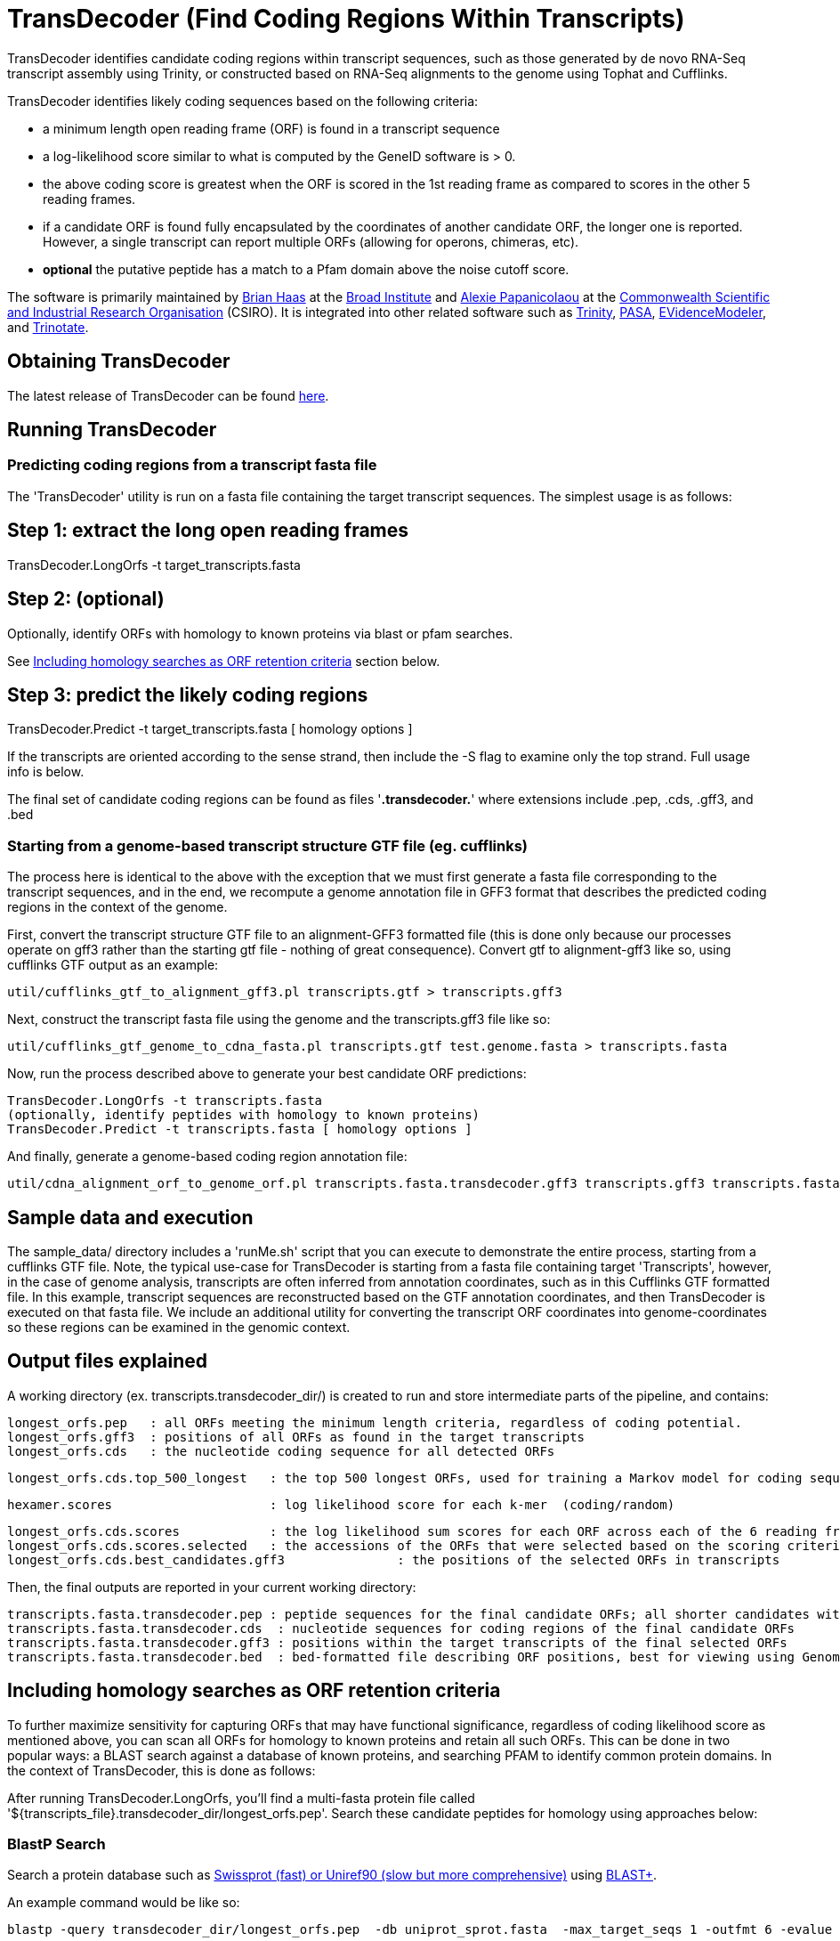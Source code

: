 = TransDecoder (Find Coding Regions Within Transcripts) =

TransDecoder identifies candidate coding regions within transcript sequences, such as those generated by de novo RNA-Seq transcript assembly using Trinity, or constructed based on RNA-Seq alignments to the genome using Tophat and Cufflinks.

TransDecoder identifies likely coding sequences based on the following criteria:

- a minimum length open reading frame (ORF) is found in a transcript sequence

- a log-likelihood score similar to what is computed by the GeneID software is > 0.

- the above coding score is greatest when the ORF is scored in the 1st reading frame as compared to scores in the other 5 reading frames.

- if a candidate ORF is found fully encapsulated by the coordinates of another candidate ORF, the longer one is reported.  However, a single transcript can report multiple ORFs (allowing for operons, chimeras, etc).

- *optional* the putative peptide has a match to a Pfam domain above the noise cutoff score.

The software is primarily maintained by http://www.broadinstitute.org/~bhaas/[Brian Haas] at the http://broadinstitute.org[Broad Institute] and http://tiny.cc/alexie_pap_csiro/[Alexie Papanicolaou] at the http://www.csiro.au/[Commonwealth Scientific and Industrial Research Organisation] (CSIRO). It is integrated into other related software such as http://trinityrnaseq.sf.net[Trinity], http://pasa.sf.net[PASA], http://evidencemodeler.sf.net[EVidenceModeler], and http://trinotate.sf.net[Trinotate].


== Obtaining TransDecoder ==

The latest release of TransDecoder can be found https://github.com/TransDecoder/TransDecoder/releases[here].

== Running TransDecoder ==

=== Predicting coding regions from a transcript fasta file ===

The 'TransDecoder' utility is run on a fasta file containing the target transcript sequences.  The simplest usage is as follows:

[source,bash]

# Step 1: extract the long open reading frames
TransDecoder.LongOrfs -t target_transcripts.fasta

[source,bash]
# Step 2: (optional)
Optionally, identify ORFs with homology to known proteins via blast or pfam searches.

See <<incl_homology, Including homology searches as ORF retention criteria>> section below.

[source,bash]
# Step 3: predict the likely coding regions
TransDecoder.Predict -t target_transcripts.fasta [ homology options ]

If the transcripts are oriented according to the sense strand, then include the -S flag to examine only the top strand.  Full usage info is below.

The final set of candidate coding regions can be found as files '*.transdecoder.*' where extensions include .pep, .cds, .gff3, and .bed


=== Starting from a genome-based transcript structure GTF file (eg. cufflinks) ===

The process here is identical to the above with the exception that we must first generate a fasta file corresponding to the transcript sequences, and in the end, we recompute a genome annotation file in GFF3 format that describes the predicted coding regions in the context of the genome.

First, convert the transcript structure GTF file to an alignment-GFF3 formatted file (this is done only because our processes operate on gff3 rather than the starting gtf file - nothing of great consequence).  Convert gtf to alignment-gff3 like so, using cufflinks GTF output as an example:

[source,bash]
util/cufflinks_gtf_to_alignment_gff3.pl transcripts.gtf > transcripts.gff3


Next, construct the transcript fasta file using the genome and the transcripts.gff3 file like so:

[source,bash]
util/cufflinks_gtf_genome_to_cdna_fasta.pl transcripts.gtf test.genome.fasta > transcripts.fasta 

Now, run the process described above to generate your best candidate ORF predictions:

[source,bash]
TransDecoder.LongOrfs -t transcripts.fasta
(optionally, identify peptides with homology to known proteins)
TransDecoder.Predict -t transcripts.fasta [ homology options ]


And finally, generate a genome-based coding region annotation file:

[source,bash]
util/cdna_alignment_orf_to_genome_orf.pl transcripts.fasta.transdecoder.gff3 transcripts.gff3 transcripts.fasta > transcripts.fasta.transdecoder.genome.gff3


== Sample data and execution ==

The sample_data/ directory includes a 'runMe.sh' script that you can execute to demonstrate the entire process, starting from a cufflinks GTF file. Note, the typical use-case for TransDecoder is starting from a fasta file containing target 'Transcripts', however, in the case of genome analysis, transcripts are often inferred from annotation coordinates, such as in this Cufflinks GTF formatted file.  In this example, transcript sequences are reconstructed based on the GTF annotation coordinates, and then TransDecoder is executed on that fasta file.  We include an additional utility for converting the transcript ORF coordinates into genome-coordinates so these regions can be examined in the genomic context.

== Output files explained ==

A working directory (ex. transcripts.transdecoder_dir/) is created to run and store intermediate parts of the pipeline, and contains:

 longest_orfs.pep   : all ORFs meeting the minimum length criteria, regardless of coding potential.
 longest_orfs.gff3  : positions of all ORFs as found in the target transcripts
 longest_orfs.cds   : the nucleotide coding sequence for all detected ORFs

 longest_orfs.cds.top_500_longest   : the top 500 longest ORFs, used for training a Markov model for coding sequences.

 hexamer.scores                     : log likelihood score for each k-mer  (coding/random)

 longest_orfs.cds.scores            : the log likelihood sum scores for each ORF across each of the 6 reading frames
 longest_orfs.cds.scores.selected   : the accessions of the ORFs that were selected based on the scoring criteria (described at top)
 longest_orfs.cds.best_candidates.gff3               : the positions of the selected ORFs in transcripts


Then, the final outputs are reported in your current working directory:

 transcripts.fasta.transdecoder.pep : peptide sequences for the final candidate ORFs; all shorter candidates within longer ORFs were removed.
 transcripts.fasta.transdecoder.cds  : nucleotide sequences for coding regions of the final candidate ORFs
 transcripts.fasta.transdecoder.gff3 : positions within the target transcripts of the final selected ORFs
 transcripts.fasta.transdecoder.bed  : bed-formatted file describing ORF positions, best for viewing using GenomeView or IGV.


[[incl_homology]]
== Including homology searches as ORF retention criteria ==

To further maximize sensitivity for capturing ORFs that may have functional significance, regardless of coding likelihood score as mentioned above, you can scan all ORFs for homology to known proteins and retain all such ORFs.  This can be done in two popular ways: a BLAST search against a database of known proteins, and searching PFAM to identify common protein domains. In the context of TransDecoder, this is done as follows:

After running TransDecoder.LongOrfs, you'll find a multi-fasta protein file called '${transcripts_file}.transdecoder_dir/longest_orfs.pep'. Search these candidate peptides for homology using approaches below:

=== BlastP Search ===

Search a protein database such as http://www.uniprot.org/[Swissprot (fast) or Uniref90 (slow but more comprehensive)] using http://blast.ncbi.nlm.nih.gov/Blast.cgi?PAGE_TYPE=BlastDocs&DOC_TYPE=Download[BLAST+].

An example command would be like so:

[source,bash]
blastp -query transdecoder_dir/longest_orfs.pep  -db uniprot_sprot.fasta  -max_target_seqs 1 -outfmt 6 -evalue 1e-5 -num_threads 10 > blastp.outfmt6

If you have access to a computing grid, consider using https://github.com/HpcGridRunner/HpcGridRunner.github.io/releases[HPC GridRunner] for more efficient parallel computing.


=== Pfam Search ===

Search the peptides for protein domains using Pfam. This requires http://hmmer.janelia.org/[hmmer3] and ftp://ftp.ebi.ac.uk/pub/databases/Pfam/current_release/Pfam-A.hmm.gz[Pfam] databases to be installed.

[source,bash]
hmmscan --cpu 8 --domtblout pfam.domtblout /path/to/Pfam-A.hmm transdecoder_dir/longest_orfs.pep

Just as with the blast search, if you have access to a computing grid, consider using https://github.com/HpcGridRunner/HpcGridRunner.github.io/releases[HPC GridRunner].

=== Integrating the Blast and Pfam search results into coding region selection ===

The outputs generated above can be leveraged by TransDecoder to ensure that those peptides with blast hits or domain hits are retained in the set of reported likely coding regions.  Run TransDecoder.Predict like so:

[source,bash]
TransDecoder.Predict -t target_transcripts.fasta --retain_pfam_hits pfam.domtblout --retain_blastp_hits --blastp.outfmt6

The final coding region predictions will now include both those regions that have sequence characteristics consistent with coding regions in addition to those that have demonstrated blast homology or pfam domain content.


== Viewing the ORF predictions in a genome browser ==

http://genomeview.org[GenomeView] or http://www.broadinstitute.org/igv/[IGV] are  recommended for viewing the candidate ORFs in the context of the genome or the transcriptome.  Examples below show GenomeView in this context.

=== Viewing ORFs on target transcripts ===

[source,bash]
java -jar $GENOMEVIEW/genomeview.jar transcripts.fasta transcripts.fasta.transdecoder.bed

If you lack a genome sequence and are working exclusively with the target transcripts, you can load the transcript fasta file and the ORF predictions (bed file) into GenomeView (see below).

image:images/genomeview_trans.png["Transcript shown with predicted ORF", float="left"]


=== Viewing ORFs in the context of the transcript structures on the genome ===

[source,bash]
java -jar $GENOMEVIEW/genomeview.jar test.genome.fasta transcripts.bed transcripts.fasta.transdecoder.genome.bed

The original cufflinks-based transcript structures are shown in black, and the predicted coding regions are shown in cyan.


image:images/genomeview_cufflinks.png["Cufflinks trans in GenomeView with predicted ORFs", float="left"]


== Technical Support and Project Announcements ==

Join our TransDecoder google group at https://groups.google.com/forum/\#!forum/transdecoder-users[https://groups.google.com/forum/#!forum/transdecoder-users]


